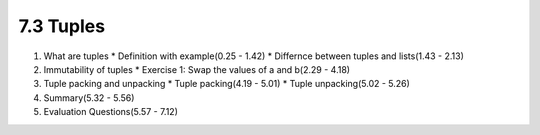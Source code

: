 
7.3 Tuples
===========

1. What are tuples
   * Definition with example(0.25 - 1.42)
   * Differnce between tuples and lists(1.43 - 2.13)

#. Immutability of tuples
   * Exercise 1: Swap the values of a and b(2.29 - 4.18)

#. Tuple packing and unpacking
   * Tuple packing(4.19 - 5.01)
   * Tuple unpacking(5.02 - 5.26)

#. Summary(5.32 - 5.56)

#. Evaluation Questions(5.57 - 7.12) 

